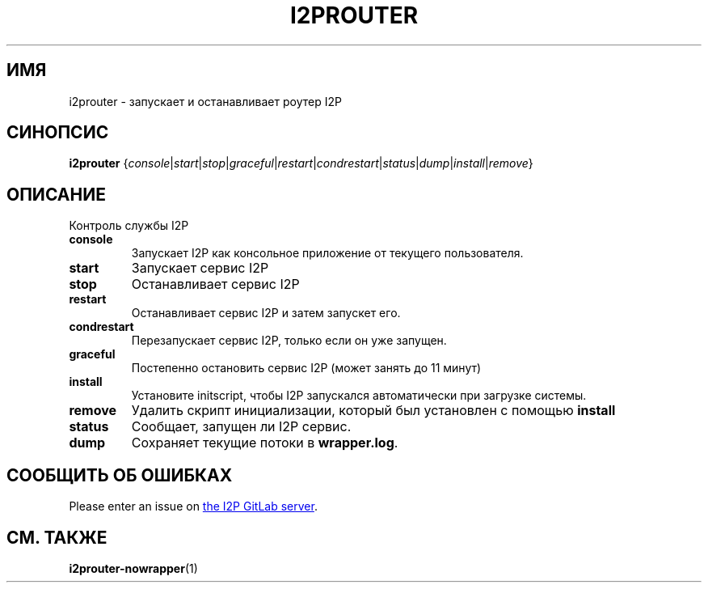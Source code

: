.\"*******************************************************************
.\"
.\" This file was generated with po4a. Translate the source file.
.\"
.\"*******************************************************************
.TH I2PROUTER 1 "November 27, 2021" "" I2P

.SH ИМЯ
i2prouter \- запускает и останавливает роутер I2P

.SH СИНОПСИС
\fBi2prouter\fP
{\fIconsole\fP|\fIstart\fP|\fIstop\fP|\fIgraceful\fP|\fIrestart\fP|\fIcondrestart\fP|\fIstatus\fP|\fIdump\fP|\fIinstall\fP|\fIremove\fP}
.br

.SH ОПИСАНИЕ
Контроль службы I2P

.IP \fBconsole\fP
Запускает I2P как консольное приложение от текущего пользователя.

.IP \fBstart\fP
Запускает сервис I2P

.IP \fBstop\fP
Останавливает сервис I2P

.IP \fBrestart\fP
Останавливает сервис I2P и затем запускет его.

.IP \fBcondrestart\fP
Перезапускает сервис I2P, только если он уже запущен.

.IP \fBgraceful\fP
Постепенно остановить сервис I2P (может занять до 11 минут)

.IP \fBinstall\fP
Установите initscript, чтобы I2P запускался автоматически при загрузке
системы.

.IP \fBremove\fP
Удалить скрипт инициализации, который был установлен с помощью \fBinstall\fP

.IP \fBstatus\fP
Сообщает, запущен ли I2P сервис.

.IP \fBdump\fP
Сохраняет текущие потоки в \fBwrapper.log\fP.

.SH "СООБЩИТЬ ОБ ОШИБКАХ"
Please enter an issue on
.UR https://i2pgit.org/i2p\-hackers/i2p.i2p/\-/issues
the I2P GitLab server
.UE .

.SH "СМ. ТАКЖЕ"
\fBi2prouter\-nowrapper\fP(1)
